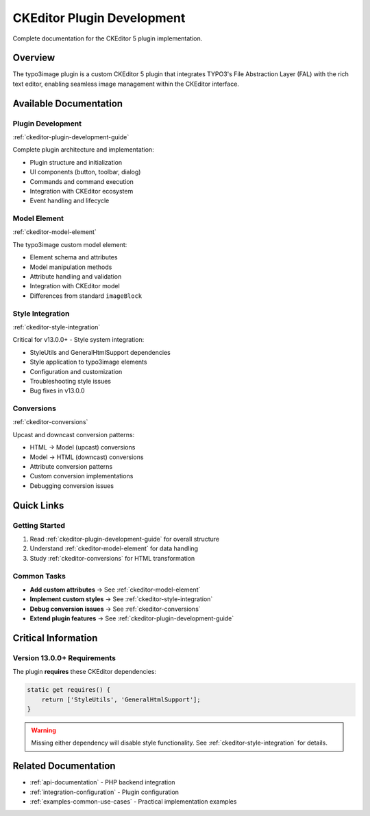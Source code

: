 .. _ckeditor-plugin-development:

==============================
CKEditor Plugin Development
==============================

Complete documentation for the CKEditor 5 plugin implementation.

Overview
========

The typo3image plugin is a custom CKEditor 5 plugin that integrates TYPO3's File Abstraction Layer (FAL) with the rich text editor, enabling seamless image management within the CKEditor interface.

Available Documentation
========================

Plugin Development
------------------

:ref:`ckeditor-plugin-development-guide`

Complete plugin architecture and implementation:

- Plugin structure and initialization
- UI components (button, toolbar, dialog)
- Commands and command execution
- Integration with CKEditor ecosystem
- Event handling and lifecycle

Model Element
-------------

:ref:`ckeditor-model-element`

The typo3image custom model element:

- Element schema and attributes
- Model manipulation methods
- Attribute handling and validation
- Integration with CKEditor model
- Differences from standard ``imageBlock``

Style Integration
-----------------

:ref:`ckeditor-style-integration`

Critical for v13.0.0+ - Style system integration:

- StyleUtils and GeneralHtmlSupport dependencies
- Style application to typo3image elements
- Configuration and customization
- Troubleshooting style issues
- Bug fixes in v13.0.0

Conversions
-----------

:ref:`ckeditor-conversions`

Upcast and downcast conversion patterns:

- HTML → Model (upcast) conversions
- Model → HTML (downcast) conversions
- Attribute conversion patterns
- Custom conversion implementations
- Debugging conversion issues

Quick Links
===========

Getting Started
---------------

1. Read :ref:`ckeditor-plugin-development-guide` for overall structure
2. Understand :ref:`ckeditor-model-element` for data handling
3. Study :ref:`ckeditor-conversions` for HTML transformation

Common Tasks
------------

- **Add custom attributes** → See :ref:`ckeditor-model-element`
- **Implement custom styles** → See :ref:`ckeditor-style-integration`
- **Debug conversion issues** → See :ref:`ckeditor-conversions`
- **Extend plugin features** → See :ref:`ckeditor-plugin-development-guide`

Critical Information
====================

Version 13.0.0+ Requirements
-----------------------------

The plugin **requires** these CKEditor dependencies:

.. code-block:: javascript

   static get requires() {
       return ['StyleUtils', 'GeneralHtmlSupport'];
   }

.. warning::
   Missing either dependency will disable style functionality. See :ref:`ckeditor-style-integration` for details.

Related Documentation
=====================

- :ref:`api-documentation` - PHP backend integration
- :ref:`integration-configuration` - Plugin configuration
- :ref:`examples-common-use-cases` - Practical implementation examples
